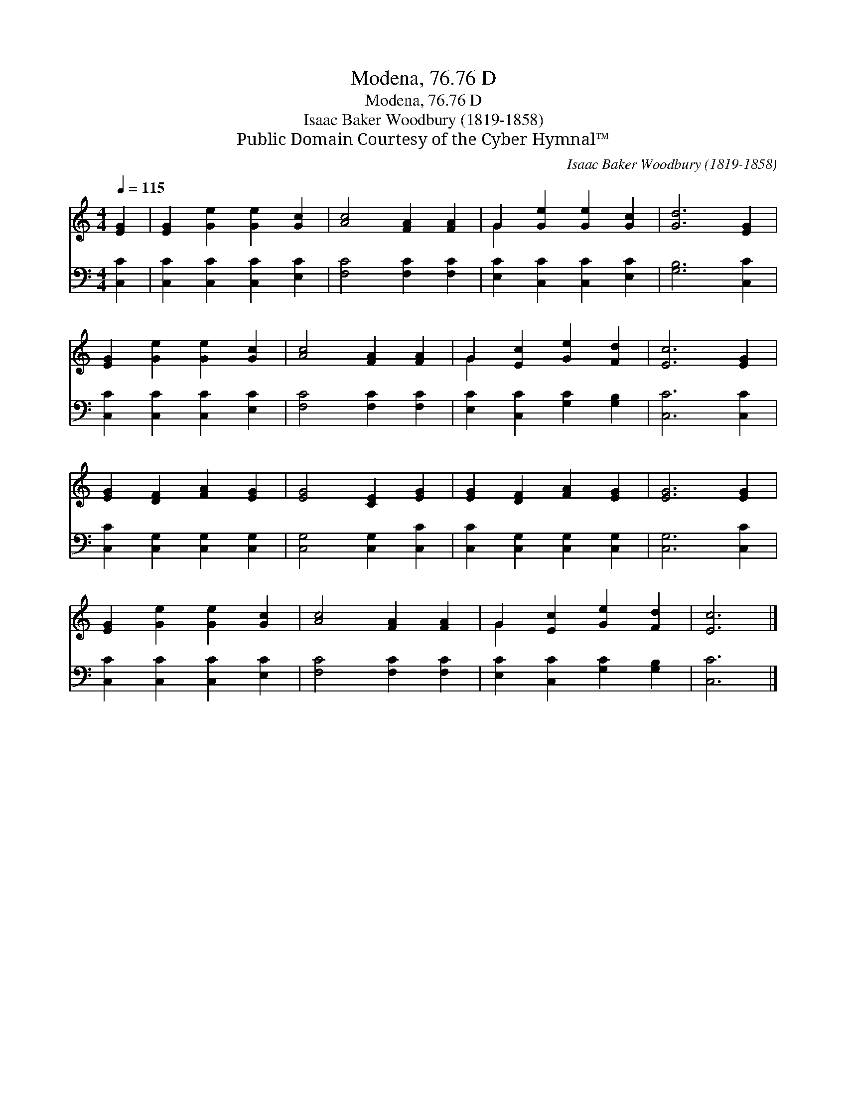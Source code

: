 X:1
T:Modena, 76.76 D
T:Modena, 76.76 D
T:Isaac Baker Woodbury (1819-1858)
T:Public Domain Courtesy of the Cyber Hymnal™
C:Isaac Baker Woodbury (1819-1858)
Z:Public Domain
Z:Courtesy of the Cyber Hymnal™
%%score ( 1 2 ) 3
L:1/8
Q:1/4=115
M:4/4
K:C
V:1 treble 
V:2 treble 
V:3 bass 
V:1
 [EG]2 | [EG]2 [Ge]2 [Ge]2 [Gc]2 | [Ac]4 [FA]2 [FA]2 | G2 [Ge]2 [Ge]2 [Gc]2 | [Gd]6 [EG]2 | %5
 [EG]2 [Ge]2 [Ge]2 [Gc]2 | [Ac]4 [FA]2 [FA]2 | G2 [Ec]2 [Ge]2 [Fd]2 | [Ec]6 [EG]2 | %9
 [EG]2 [DF]2 [FA]2 [EG]2 | [EG]4 [CE]2 [EG]2 | [EG]2 [DF]2 [FA]2 [EG]2 | [EG]6 [EG]2 | %13
 [EG]2 [Ge]2 [Ge]2 [Gc]2 | [Ac]4 [FA]2 [FA]2 | G2 [Ec]2 [Ge]2 [Fd]2 | [Ec]6 |] %17
V:2
 x2 | x8 | x8 | G2 x6 | x8 | x8 | x8 | G2 x6 | x8 | x8 | x8 | x8 | x8 | x8 | x8 | G2 x6 | x6 |] %17
V:3
 [C,C]2 | [C,C]2 [C,C]2 [C,C]2 [E,C]2 | [F,C]4 [F,C]2 [F,C]2 | [E,C]2 [C,C]2 [C,C]2 [E,C]2 | %4
 [G,B,]6 [C,C]2 | [C,C]2 [C,C]2 [C,C]2 [E,C]2 | [F,C]4 [F,C]2 [F,C]2 | %7
 [E,C]2 [C,C]2 [G,C]2 [G,B,]2 | [C,C]6 [C,C]2 | [C,C]2 [C,G,]2 [C,G,]2 [C,G,]2 | %10
 [C,G,]4 [C,G,]2 [C,C]2 | [C,C]2 [C,G,]2 [C,G,]2 [C,G,]2 | [C,G,]6 [C,C]2 | %13
 [C,C]2 [C,C]2 [C,C]2 [E,C]2 | [F,C]4 [F,C]2 [F,C]2 | [E,C]2 [C,C]2 [G,C]2 [G,B,]2 | [C,C]6 |] %17

